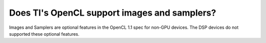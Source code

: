 ******************************************************
Does TI's OpenCL support images and samplers?
******************************************************

Images and Samplers are optional features in the OpenCL 1.1 spec for non-GPU
devices.  The DSP devices do not supported these optional features.
